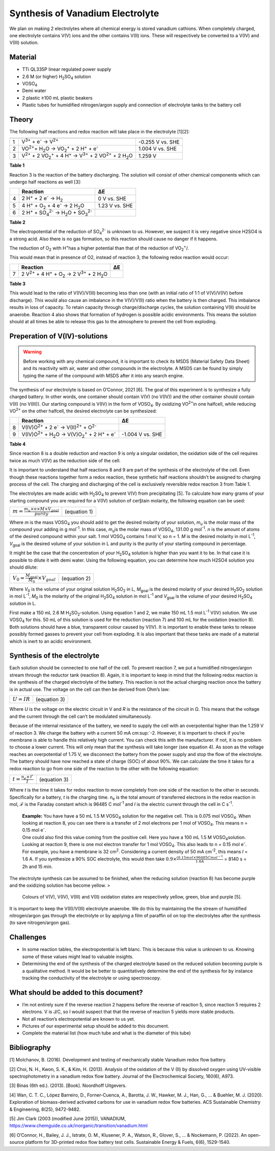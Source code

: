 Synthesis of Vanadium Electrolyte
=================================

We plan on making 2 electrolytes where all chemical energy is stored
vanadium cathions. When completely charged, one electrolyte contains
V(V) ions and the other contains V(II) ions. These will respectively be
converted to a V(IV) and V(III) solution.

Material
-----------

-  TTi QL335P linear regulated power supply
-  2.6 M (or higher) H\ \ :sub:`2`\ SO\ \ :sub:`4` \ solution
-  VOSO\ :sub:`4`\
-  Demi water
-  2 plastic ≥100 mL plastic beakers
-  Plastic tubes for humidified nitrogen/argon supply and connection of
   electrolyte tanks to the battery cell

Theory
---------

The following half reactions and redox reaction will take place in the
electrolyte [1][2]:

== ====================================================================================================================== ==================
   Reaction                                                                                                                      ΔE
== ====================================================================================================================== ==================
1  V\ :sup:`3+`\  + e\ :sup:`-`\  → V\ :sup:`2+`\                                                                                -0.255 V vs. SHE
2  VO\ :sup:`2+`\ + H\ :sub:`2`\ O → VO\ :sub:`2`:sup:`+`\  + 2 H\ :sup:`+`\  + e\ :sup:`-`\                                  1.004 V vs. SHE
3  V\ :sup:`2+`\  + 2 VO\ :sub:`2`:sup:`+`\  + 4 H\ :sup:`+`\  → V\ :sup:`3+`\  + 2 VO\ :sup:`2+`\  + 2 H\ :sub:`2`\ O            1.259 V
== ====================================================================================================================== ==================

| **Table 1**

Reaction 3 is the reaction of the battery discharging.
The solution will consist of other chemical components which can
undergo half reactions as well [3]:

== ==================================================================================== ==============
\  Reaction                                                                             ΔE
== ==================================================================================== ==============
4  2 H\ :sup:`+`\  + 2 e\ :sup:`-`\  → H\ :sub:`2`\                                     0 V vs. SHE
5  4 H\ :sup:`+`\  + O\ :sub:`2`\  + 4 e\ :sup:`-`\  → 2 H\ :sub:`2`\ O                 1.23 V vs. SHE
6  2 H\ :sup:`+`\  + SO\ :sub:`4`:sup:`2-`\  → H\ :sub:`2`\ O + SO\ :sub:`3`:sup:`2-`\
== ==================================================================================== ==============

**Table 2**

The electropotential of the reduction of SO\ :sub:`4`:sup:`2-`\  is unknown to us.
However, we suspect it is very negative since H2SO4 is a strong acid.
Also there is no gas formation, so this reaction should cause no
danger if it happens.

The reduction of O\ \ :sub:`2`\  with H\ :sup:`+`\ has a higher potential than that of the
reduction of VO\ \ :sub:`2`:sup:`+`/.

This would mean that in presence of O2, instead of reaction 3, the
following redox reaction would occur:

== ========================================================================================== ==
\  Reaction                                                                                   ΔE
== ========================================================================================== ==
7  2 V\ :sup:`2+`\  + 4 H\ :sup:`+`\  + O\ :sub:`2`\  → 2 V\ :sup:`3+`\  + 2 H\ :sub:`2`\ O
== ========================================================================================== ==

**Table 3**

This would lead to the ratio of V(IV)/V(III) becoming less than one
(with an initial ratio of 1:1 of V(V)/V(IV) before discharge). This
would also cause an imbalance in the V(V)/V(II) ratio when the battery
is then charged. This imbalance results in loss of capacity. To retain
capacity through charge/discharge cycles, the solution containing V(II)
should be anaerobe. Reaction 4 also shows that formation of hydrogen is
possible acidic environments. This means the solution should at all
times be able to release this gas to the atmosphere to prevent the cell
from exploding.

Preperation of V(IV)-solutions
---------------------------------
.. warning:: Before working with any chemical compound, it is important to check its MSDS (Material Safety Data Sheet) and its reactivity with air, water and other compounds in the electrolyte. A MSDS can be found by simply typing the name of the compound with MSDS after it into any search engine.

The synthesis of our electrolyte is based on O’Connor, 2021 [6]. The
goal of this experiment is to synthesize a fully charged battery. In
other words, one container should contain V(V) (no V(IV)) and the other
container should contain V(II) (no V(III)). Our starting compound is
V(IV) in the form of VOSO\ \ :sub:`4`\. By oxidizing VO\ \ :sup:`2+`\ in one halfcell, while
reducing VO\ \ :sup:`2+`\  on the other halfcell, the desired electrolyte can be
synthesized:

== =================================================================================================== =================
\  Reaction                                                                                            ΔE
== =================================================================================================== =================
8  V(IV)O\ :sup:`2+`\  + 2 e\ :sup:`-`\  → V(II)\ :sup:`2+`\  + O\ :sup:`2-`\
9  V(IV)O\ :sup:`2+`\  + H\ :sub:`2`\ O → V(V)O\ :sub:`2`:sup:`+`\  + 2 H\ :sup:`+`\  + e\ :sup:`-`\   -1.004 V vs. SHE
== =================================================================================================== =================

**Table 4**

Since reaction 8 is a double reduction and reaction 9 is only a
singular oxidation, the oxidation side of the cell requires twice as
much V(IV) as the reduction side of the cell.

It is important to understand that half reactions 8 and 9 are part of
the synthesis of the electrolyte of the cell. Even though these
reactions together form a redox reaction, these synthetic half
reactions shouldn’t be assigned to charging process of the cell. The
charging and discharging of the cell is exclusively reversible redox
reaction 3 from Table 1.

The electrolytes are made acidic with H\ \ :sub:`2`\SO\ \ :sub:`4`\  to prevent V(V) from
precipitating [5]. To calculate how many grams of your starting
compound you are required for a V(IV) solution of cer§tain molarity,
the following equation can be used:

================================================================= ================
:math:`m = \frac{m_u \times n \times M \times V_{goal}}{purity}`  (equation 1)
================================================================= ================

Where *m* is the mass VOSO\ \ :sub:`4`\  you should add to get the desired molarity
of your solution, *m*\ \ :sub:`u`\  is the molar mass of the compound your adding
in g mol\ \ :sup:`-1`\. In this case, *m*\ \ :sub:`u`\ is the molar mass of VOSO\ \ :sub:`4`\, 131.00 g
mol\ \ :sup:`-1`\. *n* is the amount of atoms of the desired compound within your
salt. 1 mol VOSO\ \ :sub:`4`\  contains 1 mol V, so n = 1. *M* is the desired
molarity in mol L\ \ :sup:`-1`\, *V*\ \ :sub:`goal`\  is the desired volume of your solution in
L and purity is the purity of your starting compound in percentage.

It might be the case that the concentration of your H\ \ :sub:`2`\SO\ \ :sub:`4`\  solution is
higher than you want it to be. In that case it is possible to dilute
it with demi water. Using the following equation, you can determine
how much H2SO4 solution you should dilute:

======================================================= ===================
:math:`V_0 = \frac{M_{goal}}{M_{0}} \times V_{goal}`    (equation 2)
======================================================= ===================


Where *V*\ \ :sub:`0`\  is the volume of your original solution H\ \ :sub:`2`\SO\ \ :sub:`2`\  in L, *M*\ \ :sub:`goal`\  is
the desired molarity of your desired H\ \ :sub:`2`\SO\ \ :sub:`2`\  solution in mol L\ \ :sup:`-1`\, *M*\ \ :sub:`0`\  is
the molarity of the original H\ \ :sub:`2`\SO\ \ :sub:`4`\  solution in mol L\ \ :sup:`-1`\  and *V*\ \ :sub:`goal`\  is
the volume of your desired H\ \ :sub:`2`\SO\ \ :sub:`4`\  solution in L.

First make a 150 mL 2.6 M H\ \ :sub:`2`\SO\ \ :sub:`2`\-solution. Using equation 1 and 2, we
make 150 mL 1.5 mol L\ \ :sup:`-1`\  V(IV) solution. We use VOSO\ \ :sub:`4`\  for this. 50 mL
of this solution is used for the reduction (reaction 7) and 100 mL for
the oxidation (reaction 8). Both solutions should have a blue,
transparent colour caused by V(IV).
It is important to enable these tanks to release possibly formed
gasses to prevent your cell from exploding. It is also important that
these tanks are made of a material which is inert to an acidic
environment.

Synthesis of the electrolyte
-------------------------------

Each solution should be connected to one half of the cell. To prevent
reaction 7, we put a humidified nitrogen/argon stream through the
reductor tank (reaction 8).
Again, it is important to keep in mind that the following redox
reaction is the synthesis of the charged electrolyte of the battery.
This reaction is not the actual charging reaction once the battery is
in actual use.
The voltage on the cell can then be derived from Ohm’s law:

=============== ===============
:math:`U = IR`   (equation 3)
=============== ===============

Where *U* is the voltage on the electric circuit in V and *R* is the
resistance of the circuit in Ω. This means that the voltage and the
current through the cell can’t be modulated simultaneously.

Because of the internal resistance of the battery, we need to supply
the cell with an overpotential higher than the 1.259 V of reaction 3.
We charge the battery with a current 50 mA cm\ \ :sup:`-2\. However, it is
important to check if you’re membrane is able to handle this
relatively high current. You can check this with the manufacturer. If
not, it is no problem to choose a lower current. This will only mean
that the synthesis will take longer (see equation 4). As soon as the
voltage reaches an overpotential of 1.75 V, we disconnect the battery
from the power supply and stop the flow of the electrolyte. The
battery should have now reached a state of charge (SOC) of about 90%.
We can calculate the time it takes for a redox reaction to go from one
side of the reaction to the other with the following equation:

===================================== ===============
:math:`t = \frac{n_{e} \times ℱ}{I}`   (equation 3)
===================================== ===============

Where *t* is the time it takes for redox reaction to move completely
from one side of the reaction to the other in seconds. Specifically
for a battery, *t* is the charging time. n\ \ :sub:`e`\  is the total amount of
transferred electrons in the redox reaction in mol, ℱ is the Faraday
constant which is 96485 C mol\ \ :sup:`-1`\  and *I* is the electric current
through the cell in C s\ \ :sup:`-1`\.
    |   **Example:** You have have a 50 mL 1.5 M
        VOSO\ \ :sub:`4`\  solution for the negative cell. This is 0.075 mol VOSO\ \ :sub:`4`\. When
        looking at reaction 8, you can see there is a transfer of 2 mol
        electrons per 1 mol of VOSO\ \ :sub:`4`\. This means n = 0.15 mol e\ \ :sup:`-`\.
    |   One could also find this value coming from the positive cell. Here you
        have a 100 mL 1.5 M VOSO\ \ :sub:`4`\ solution. Looking at reaction 9, there is
        one mol electron transfer for 1 mol VOSO\ \ :sub:`4`\. This also leads to n = 0.15
        mol e\ \ :sup:`-`\.
        For example, you have a membrane is 32 cm\ \ :sup:`2`\. Considering a current
        density of 50 mA cm\ \ :sup:`-2`\, this means *I* = 1.6 A.
        If you synthesize a 90% SOC electrolyte, this would then take
        :math:`0.9 \times \frac{(0.15 mol \times 96485 C mol^{-1}}{1.6 A}` = 8140 s = 2h and 15 min.

The electrolyte synthesis can be assumed to be finished, when the
reducing solution (reaction 8) has become purple and the oxidizing
solution has become yellow. >
    |   Colours of V(V), V(IV), V(III) and V(II)
        oxidation states are respectively yellow, green, blue and purple [5].

It is important to keep the V(II)/V(III) electrolyte anaerobe. We do
this by maintaining the the stream of humidified nitrogen/argon gas
through the electrolyte or by applying a film of paraffin oil on top the
electrolytes after the synthesis (to save nitrogen/argon gas).

Challenges
-------------

-  In some reaction tables, the electropotential is left blanc. This is
   because this value is unknown to us. Knowing some of these values
   might lead to valuable insights.
-  Determining the end of the synthesis of the charged electrolyte based
   on the reduced solution becoming purple is a qualitative method. It
   would be be better to quantitatively determine the end of the
   synthesis for by instance tracking the conductivity of the
   electrolyte or using spectroscopy.

What should be added to this document?
------------------------------------------

-  I’m not entirely sure if the reverse reaction 2 happens before the
   reverse of reaction 5, since reaction 5 requires 2 electrons. V is
   J/C, so I would suspect that that the reverse of reaction 5 yields
   more stable products.
-  Not all reaction’s electropotential are known to us yet.
-  Pictures of our experimental setup should be added to this document.
-  Complete the material list (how much tube and what is the diameter of
   this tube)

Bibliography
---------------

[1] Molchanov, B. (2016). Development and testing of mechanically stable
Vanadium redox flow battery.

[2] Choi, N. H., Kwon, S. K., & Kim, H. (2013). Analysis of the
oxidation of the V (II) by dissolved oxygen using UV-visible
spectrophotometry in a vanadium redox flow battery. Journal of the
Electrochemical Society, 160(6), A973.

[3] Binas (6th ed.). (2013). [Book]. Noordhoff Uitgevers.

[4] Wan, C. T. C., López Barreiro, D., Forner-Cuenca, A., Barotta, J.
W., Hawker, M. J., Han, G., … & Buehler, M. J. (2020). Exploration of
biomass-derived activated carbons for use in vanadium redox flow
batteries. ACS Sustainable Chemistry & Engineering, 8(25), 9472-9482.

[5] Jim Clark (2003 (modified June 2015)), VANADIUM,
https://www.chemguide.co.uk/inorganic/transition/vanadium.html

[6] O’Connor, H., Bailey, J. J., Istrate, O. M., Klusener, P. A.,
Watson, R., Glover, S., … & Nockemann, P. (2022). An open-source
platform for 3D-printed redox flow battery test cells. Sustainable
Energy & Fuels, 6(6), 1529-1540.
